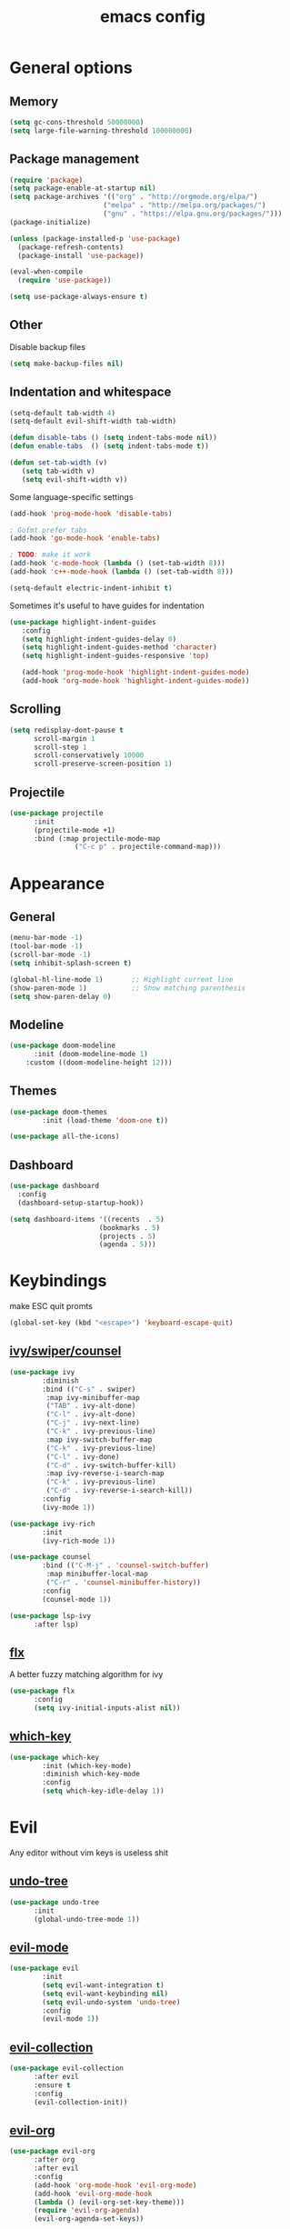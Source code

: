 # Created 2021-07-21 Ср 19:40
#+TITLE: emacs config

* General options
** Memory
#+begin_src emacs-lisp
  (setq gc-cons-threshold 50000000)
  (setq large-file-warning-threshold 100000000)
#+end_src

** Package management
#+begin_src emacs-lisp
  (require 'package)
  (setq package-enable-at-startup nil)
  (setq package-archives '(("org" . "http://orgmode.org/elpa/")
  						 ("melpa" . "http://melpa.org/packages/")
  						 ("gnu" . "https://elpa.gnu.org/packages/")))
  (package-initialize)

  (unless (package-installed-p 'use-package)
    (package-refresh-contents)
    (package-install 'use-package))

  (eval-when-compile
    (require 'use-package))

  (setq use-package-always-ensure t)
#+end_src

** Other
Disable backup files

#+begin_src emacs-lisp
  (setq make-backup-files nil) 
#+end_src

** Indentation and whitespace
#+begin_src emacs-lisp
  (setq-default tab-width 4)
  (setq-default evil-shift-width tab-width)

  (defun disable-tabs () (setq indent-tabs-mode nil))
  (defun enable-tabs  () (setq indent-tabs-mode t))

  (defun set-tab-width (v) 
     (setq tab-width v)
     (setq evil-shift-width v))
#+end_src
Some language-specific settings

#+begin_src emacs-lisp
  (add-hook 'prog-mode-hook 'disable-tabs)

  ; Gofmt prefer tabs
  (add-hook 'go-mode-hook 'enable-tabs)

  ; TODO: make it work
  (add-hook 'c-mode-hook (lambda () (set-tab-width 8)))
  (add-hook 'c++-mode-hook (lambda () (set-tab-width 8)))

  (setq-default electric-indent-inhibit t)
#+end_src

Sometimes it's useful to have guides for indentation

#+begin_src emacs-lisp
  (use-package highlight-indent-guides
     :config
     (setq highlight-indent-guides-delay 0)
     (setq highlight-indent-guides-method 'character)
     (setq highlight-indent-guides-responsive 'top)

     (add-hook 'prog-mode-hook 'highlight-indent-guides-mode)
     (add-hook 'org-mode-hook 'highlight-indent-guides-mode))
#+end_src

** Scrolling
#+begin_src emacs-lisp
  (setq redisplay-dont-pause t
        scroll-margin 1
        scroll-step 1
        scroll-conservatively 10000
        scroll-preserve-screen-position 1)
#+end_src

** Projectile
#+begin_src emacs-lisp
  (use-package projectile
        :init
        (projectile-mode +1)
        :bind (:map projectile-mode-map
  			      ("C-c p" . projectile-command-map)))
#+end_src

* Appearance
** General
#+begin_src emacs-lisp
  (menu-bar-mode -1)
  (tool-bar-mode -1)
  (scroll-bar-mode -1)
  (setq inhibit-splash-screen t)

  (global-hl-line-mode 1)       ;; Highlight current line
  (show-paren-mode 1)           ;; Show matching parenthesis
  (setq show-paren-delay 0)    
#+end_src

** Modeline
#+begin_src emacs-lisp
  (use-package doom-modeline
        :init (doom-modeline-mode 1)
  	  :custom ((doom-modeline-height 12)))
#+end_src

** Themes
#+begin_src emacs-lisp
  (use-package doom-themes
  	      :init (load-theme 'doom-one t))

  (use-package all-the-icons)
#+end_src

** Dashboard
#+begin_src emacs-lisp
  (use-package dashboard
  	:config
  	(dashboard-setup-startup-hook))

  (setq dashboard-items '((recents  . 5)
  						(bookmarks . 5)
  						(projects . 5)
  						(agenda . 5)))
#+end_src

* Keybindings
make ESC quit promts
#+begin_src emacs-lisp
  (global-set-key (kbd "<escape>") 'keyboard-escape-quit)
#+end_src

** [[https://github.com/abo-abo/swiper][ivy/swiper/counsel]]
#+begin_src emacs-lisp
  (use-package ivy
  	      :diminish
  	      :bind (("C-s" . swiper)
  	       :map ivy-minibuffer-map
  	       ("TAB" . ivy-alt-done)
  	       ("C-l" . ivy-alt-done)
  	       ("C-j" . ivy-next-line)
  	       ("C-k" . ivy-previous-line)
  	       :map ivy-switch-buffer-map
  	       ("C-k" . ivy-previous-line)
  	       ("C-l" . ivy-done)
  	       ("C-d" . ivy-switch-buffer-kill)
  	       :map ivy-reverse-i-search-map
  	       ("C-k" . ivy-previous-line)
  	       ("C-d" . ivy-reverse-i-search-kill))
  	      :config
  	      (ivy-mode 1))

  (use-package ivy-rich
  	      :init
  	      (ivy-rich-mode 1))

  (use-package counsel
  	      :bind (("C-M-j" . 'counsel-switch-buffer)
  	       :map minibuffer-local-map
  	       ("C-r" . 'counsel-minibuffer-history))
  	      :config
  	      (counsel-mode 1))

  (use-package lsp-ivy
        :after lsp)
#+end_src

** [[https://github.com/lewang/flx][flx]]
A better fuzzy matching algorithm for ivy
#+begin_src emacs-lisp
  (use-package flx
        :config
        (setq ivy-initial-inputs-alist nil))
#+end_src

** [[https://github.com/justbur/emacs-which-key][which-key]]
#+begin_src emacs-lisp
  (use-package which-key
  	      :init (which-key-mode)
  	      :diminish which-key-mode
  	      :config
  	      (setq which-key-idle-delay 1))
#+end_src

* Evil
Any editor without vim keys is useless shit

** [[https://www.emacswiki.org/emacs/UndoTree][undo-tree]]
#+begin_src emacs-lisp
  (use-package undo-tree
        :init
        (global-undo-tree-mode 1))
#+end_src

** [[https://github.com/emacs-evil/evil][evil-mode]]
#+begin_src emacs-lisp
  (use-package evil
  	      :init
  	      (setq evil-want-integration t)
  	      (setq evil-want-keybinding nil)
  	      (setq evil-undo-system 'undo-tree)
  	      :config
  	      (evil-mode 1))
#+end_src

** [[https://github.com/emacs-evil/evil-collection][evil-collection]]
#+begin_src emacs-lisp
  (use-package evil-collection
        :after evil
        :ensure t
        :config
        (evil-collection-init))
#+end_src

** [[https://github.com/Somelauw/evil-org-mode][evil-org]]
#+begin_src emacs-lisp
  (use-package evil-org
        :after org
        :after evil
        :config
        (add-hook 'org-mode-hook 'evil-org-mode)
        (add-hook 'evil-org-mode-hook
  	    (lambda () (evil-org-set-key-theme)))
        (require 'evil-org-agenda)
        (evil-org-agenda-set-keys))
#+end_src

** [[https://github.com/linktohack/evil-commentary][evil-commentary]]
#+begin_src emacs-lisp
  (use-package evil-commentary
        :after evil
        :config
        (evil-commentary-mode))
#+end_src

** Relative line numbers
#+begin_src emacs-lisp
  (column-number-mode)
  (global-display-line-numbers-mode t)
  (setq display-line-numbers-type 'relative)
#+end_src

Disable it for some modes
#+begin_src emacs-lisp
  (defun disable-relative-line-numbers () (setq display-line-numbers-type t))

  (add-hook 'org-mode-hook 'disable-relative-line-numbers)
#+end_src

* Programming environment
** [[https://github.com/emacs-lsp/lsp-mode][lsp-mode]]
#+begin_src emacs-lisp
  (use-package lsp-mode
        :init (setq lsp-inhibit-message t
  	    lsp-eldoc-render-all nil
  	    lsp-highlight-symbol-at-point nil
  	    lsp-keymap-prefix "C-c l")
  	      :config
  	      (lsp-enable-which-key-integration t))
#+end_src

** [[https://github.com/emacs-lsp/lsp-ui][lsp-ui]]
#+begin_src emacs-lisp
  (use-package lsp-ui
        :config
        (setq lsp-ui-sideline-enable t
  	      lsp-ui-sideline-show-symbol nil
  	      lsp-ui-sideline-show-hover nil
  	      lsp-ui-flycheck-enable t
  	      lsp-ui-imenu-enable t
  	      lsp-ui-sideline-show-code-actions t
  	      lsp-ui-sideline-update-mode 'point))

  (add-hook 'lsp-mode-hook 'lsp-ui-mode)
#+end_src

** Company
Completion
#+begin_src emacs-lisp
  (use-package company
        :config
        (setq company-idle-delay 0.0)
        (global-company-mode t))
#+end_src

** Flycheck
Syntax checking
#+begin_src emacs-lisp
  (use-package flycheck
        :ensure t
        :init (global-flycheck-mode))
#+end_src

** Languages
Go
#+begin_src emacs-lisp
  (use-package go-mode
  	      :mode ("\\.go\\'" . go-mode))

  (add-hook 'go-mode-hook #'lsp-deferred)
  (add-hook 'go-mode-hook 'flycheck-mode)

  (defun lsp-go-install-save-hooks ()
        (add-hook 'before-save-hook #'lsp-format-buffer t t)
        (add-hook 'before-save-hook #'lsp-organize-imports t t))
  (add-hook 'go-mode-hook #'lsp-go-install-save-hooks)

  (lsp-register-custom-settings
   '(("gopls.completeUnimported" t t)
         ("gopls.staticcheck" t t)))
#+end_src
